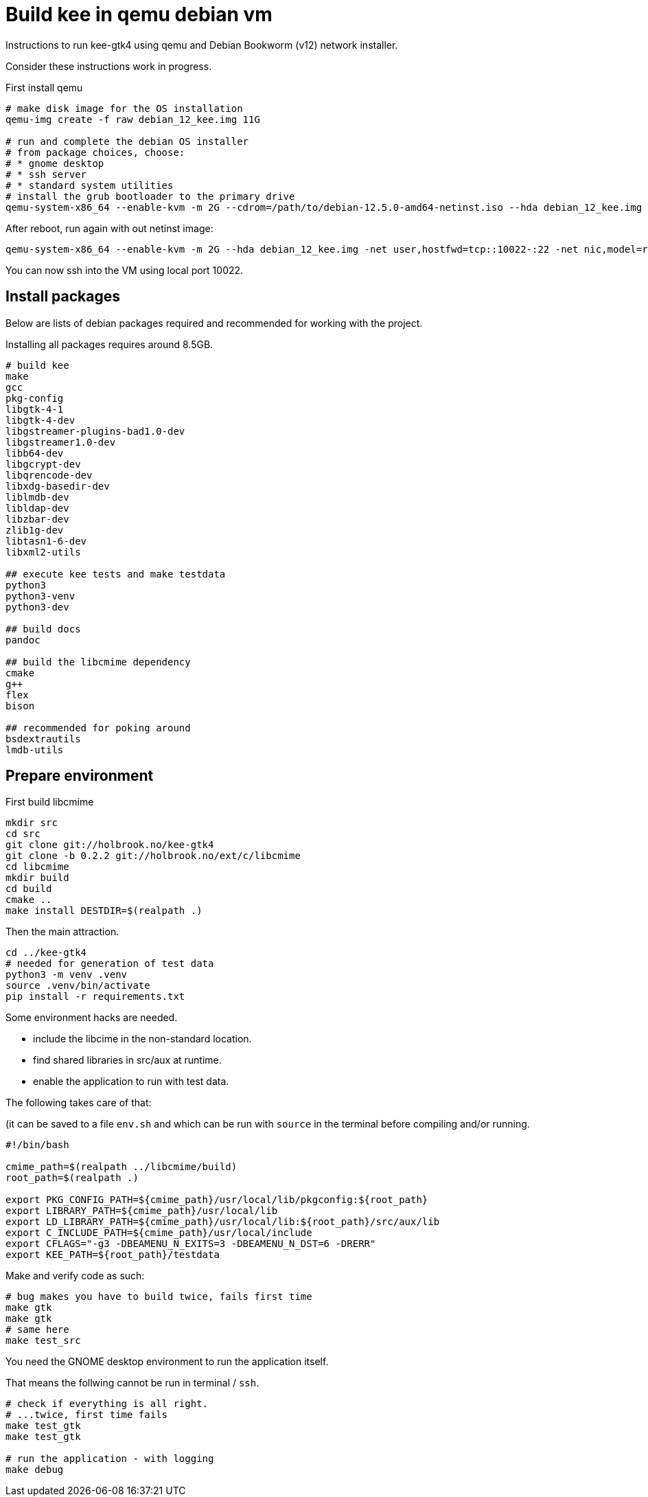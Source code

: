 Build kee in qemu debian vm
===========================

Instructions to run kee-gtk4 using qemu and Debian Bookworm (v12) network installer.

Consider these instructions work in progress.

First install qemu 

-----

# make disk image for the OS installation
qemu-img create -f raw debian_12_kee.img 11G

# run and complete the debian OS installer
# from package choices, choose:
# * gnome desktop
# * ssh server
# * standard system utilities
# install the grub bootloader to the primary drive
qemu-system-x86_64 --enable-kvm -m 2G --cdrom=/path/to/debian-12.5.0-amd64-netinst.iso --hda debian_12_kee.img

-----

After reboot, run again with out netinst image:

-----

qemu-system-x86_64 --enable-kvm -m 2G --hda debian_12_kee.img -net user,hostfwd=tcp::10022-:22 -net nic,model=rtl8139

-----

You can now ssh into the VM using local port 10022.

Install packages
----------------

Below are lists of debian packages required and recommended for working with the project.

Installing all packages requires around 8.5GB.

-----

# build kee
make
gcc
pkg-config
libgtk-4-1
libgtk-4-dev
libgstreamer-plugins-bad1.0-dev
libgstreamer1.0-dev
libb64-dev
libgcrypt-dev
libqrencode-dev
libxdg-basedir-dev
liblmdb-dev
libldap-dev
libzbar-dev
zlib1g-dev
libtasn1-6-dev
libxml2-utils

## execute kee tests and make testdata 
python3
python3-venv
python3-dev

## build docs
pandoc

## build the libcmime dependency
cmake
g++
flex
bison

## recommended for poking around
bsdextrautils
lmdb-utils

-----


Prepare environment
-------------------

First build libcmime

-----

mkdir src
cd src
git clone git://holbrook.no/kee-gtk4
git clone -b 0.2.2 git://holbrook.no/ext/c/libcmime
cd libcmime
mkdir build
cd build
cmake ..
make install DESTDIR=$(realpath .)

-----

Then the main attraction.

-----

cd ../kee-gtk4
# needed for generation of test data
python3 -m venv .venv
source .venv/bin/activate
pip install -r requirements.txt

-----

Some environment hacks are needed.

* include the libcime in the non-standard location.
* find shared libraries in src/aux at runtime.
* enable the application to run with test data.

The following takes care of that:

(it can be saved to a file `env.sh` and which can be run with `source` in the terminal before compiling and/or running.

-----

#!/bin/bash

cmime_path=$(realpath ../libcmime/build)
root_path=$(realpath .)

export PKG_CONFIG_PATH=${cmime_path}/usr/local/lib/pkgconfig:${root_path}
export LIBRARY_PATH=${cmime_path}/usr/local/lib
export LD_LIBRARY_PATH=${cmime_path}/usr/local/lib:${root_path}/src/aux/lib
export C_INCLUDE_PATH=${cmime_path}/usr/local/include
export CFLAGS="-g3 -DBEAMENU_N_EXITS=3 -DBEAMENU_N_DST=6 -DRERR"
export KEE_PATH=${root_path}/testdata

-----

Make and verify code as such:

-----

# bug makes you have to build twice, fails first time
make gtk
make gtk
# same here
make test_src

-----

You need the GNOME desktop environment to run the application itself.

That means the follwing cannot be run in terminal / `ssh`.

-----

# check if everything is all right.
# ...twice, first time fails
make test_gtk
make test_gtk

# run the application - with logging
make debug

-----
